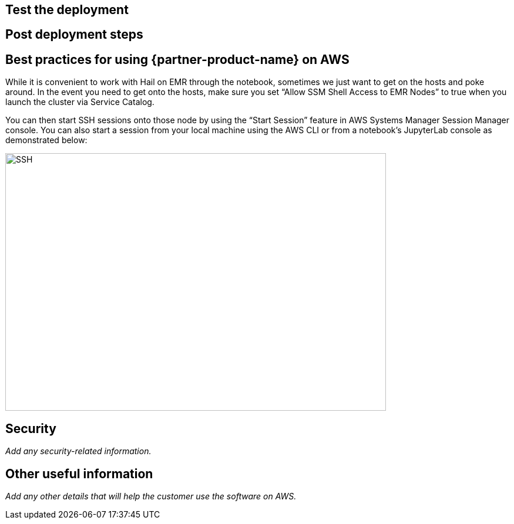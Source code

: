 // Add steps as necessary for accessing the software, post-configuration, and testing. Don’t include full usage instructions for your software, but add links to your product documentation for that information.
//Should any sections not be applicable, remove them

== Test the deployment
// If steps are required to test the deployment, add them here. If not, remove the heading

== Post deployment steps
// If Post-deployment steps are required, add them here. If not, remove the heading

== Best practices for using {partner-product-name} on AWS
// Provide post-deployment best practices for using the technology on AWS, including considerations such as migrating data, backups, ensuring high performance, high availability, etc. Link to software documentation for detailed information.

While it is convenient to work with Hail on EMR through the notebook, sometimes we just want to get on the hosts and poke around. In the event you need to get onto the hosts, make sure you set “Allow SSM Shell Access to EMR Nodes” to true when you launch the cluster via Service Catalog. 

You can then start SSH sessions onto those node by using the “Start Session” feature in AWS Systems Manager Session Manager console. You can also start a session from your local machine using the AWS CLI or from a notebook’s JupyterLab console as demonstrated below:

image::../images/ssh.png[SSH,width=648,height=439]

== Security
// Provide post-deployment best practices for using the technology on AWS, including considerations such as migrating data, backups, ensuring high performance, high availability, etc. Link to software documentation for detailed information.

_Add any security-related information._

== Other useful information
//Provide any other information of interest to users, especially focusing on areas where AWS or cloud usage differs from on-premises usage.

_Add any other details that will help the customer use the software on AWS._